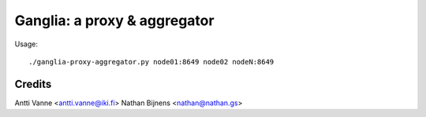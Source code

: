 Ganglia: a proxy & aggregator
#############################

Usage::
    
    ./ganglia-proxy-aggregator.py node01:8649 node02 nodeN:8649
    

    
Credits
~~~~~~~

Antti Vanne <antti.vanne@iki.fi>
Nathan Bijnens <nathan@nathan.gs>